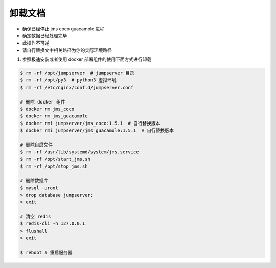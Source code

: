 卸载文档
-------------

- 确保已经停止 jms coco guacamole 进程
- 确定数据已经处理完毕
- 此操作不可逆
- 请自行替换文中相关路径为你的实际环境路径

1. 参照极速安装或者使用 docker 部署组件的使用下面方式进行卸载

.. code-block:: shell

    $ rm -rf /opt/jumpserver  # jumpserver 目录
    $ rm -rf /opt/py3  # python3 虚拟环境
    $ rm -rf /etc/nginx/conf.d/jumpserver.conf

    # 删除 docker 组件
    $ docker rm jms_coco
    $ docker rm jms_guacamole
    $ docker rmi jumpserver/jms_coco:1.5.1  # 自行替换版本
    $ docker rmi jumpserver/jms_guacamole:1.5.1  # 自行替换版本

    # 删除自启文件
    $ rm -rf /usr/lib/systemd/system/jms.service
    $ rm -rf /opt/start_jms.sh
    $ rm -rf /opt/stop_jms.sh

    # 删除数据库
    $ mysql -uroot
    > drop database jumpserver;
    > exit

    # 清空 redis
    $ redis-cli -h 127.0.0.1
    > flushall
    > exit

    $ reboot # 重启服务器
